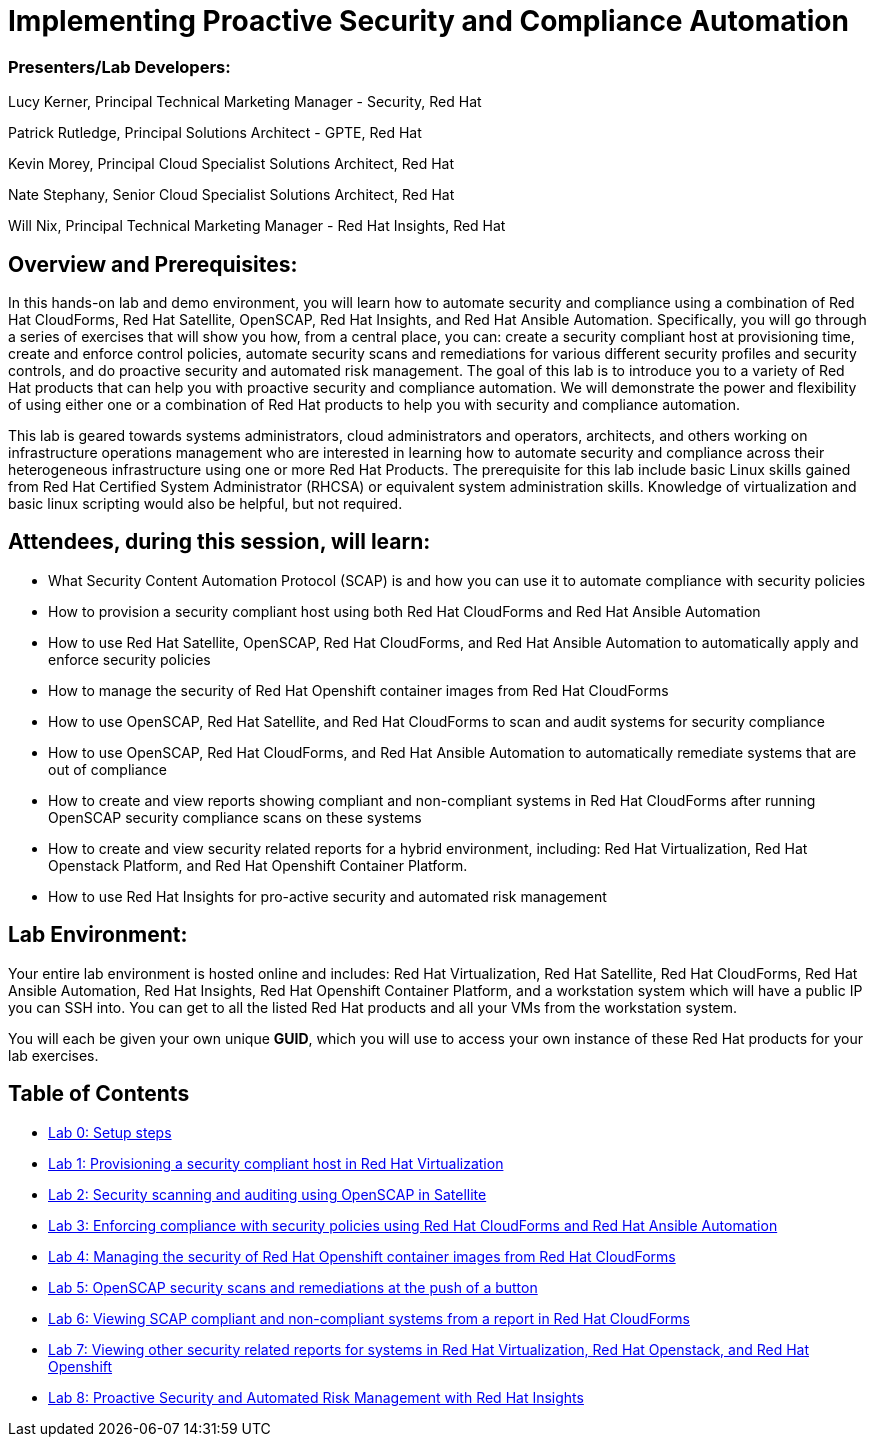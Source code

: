 = Implementing Proactive Security and Compliance Automation

=== [.underline]#Presenters/Lab Developers#:
Lucy Kerner, Principal Technical Marketing Manager - Security, Red Hat

Patrick Rutledge, Principal Solutions Architect - GPTE, Red Hat

Kevin Morey, Principal Cloud Specialist Solutions Architect, Red Hat

Nate Stephany, Senior Cloud Specialist Solutions Architect, Red Hat

Will Nix, Principal Technical Marketing Manager - Red Hat Insights, Red Hat


== Overview and Prerequisites:
In this hands-on lab and demo environment, you will learn how to automate security and compliance using a combination of Red Hat CloudForms, Red Hat Satellite, OpenSCAP, Red Hat Insights, and Red Hat Ansible Automation. Specifically, you will go through a series of exercises that will show you how, from a central place, you can: create a security compliant host at provisioning time, create and enforce control policies, automate security scans and remediations for various different security profiles and security controls, and do proactive security and automated risk management. The goal of this lab is to introduce you to a variety of Red Hat products that can help you with proactive security and compliance automation. We will demonstrate the power and flexibility of using either one or a combination of Red Hat products to help you with security and compliance automation.

This lab is geared towards systems administrators, cloud administrators and operators, architects, and others working on infrastructure operations management who are interested in learning how to automate security and compliance across their heterogeneous infrastructure using one or more Red Hat Products.  The prerequisite for this lab include basic Linux skills gained from Red Hat Certified System Administrator (RHCSA) or equivalent system administration skills. Knowledge of virtualization and basic linux scripting would also be helpful, but not required.

== Attendees, during this session, will learn:
* What Security Content Automation Protocol (SCAP) is and how you can use it to automate compliance with security policies
* How to provision a security compliant host using both Red Hat CloudForms and Red Hat Ansible Automation
* How to use Red Hat Satellite, OpenSCAP, Red Hat CloudForms, and Red Hat Ansible Automation to automatically apply and enforce security policies
* How to manage the security of Red Hat Openshift container images from Red Hat CloudForms
* How to use OpenSCAP, Red Hat Satellite, and Red Hat CloudForms to scan and audit systems for security compliance
* How to use OpenSCAP, Red Hat CloudForms, and Red Hat Ansible Automation to automatically remediate systems that are out of compliance
* How to create and view reports showing compliant and non-compliant systems in Red Hat CloudForms after running OpenSCAP security compliance scans on these systems
* How to create and view security related reports for a hybrid environment, including: Red Hat Virtualization, Red Hat Openstack Platform, and Red Hat Openshift Container Platform.
* How to use Red Hat Insights for pro-active security and automated risk management

== Lab Environment:
Your entire lab environment is hosted online and includes: Red Hat Virtualization, Red Hat Satellite, Red Hat CloudForms, Red Hat Ansible Automation, Red Hat Insights, Red Hat Openshift Container Platform, and a workstation system which will have a public IP you can SSH into. You can get to all the listed Red Hat products and all your VMs from the workstation system.

You will each be given your own unique *GUID*, which you will use to access your own instance of these Red Hat products for your lab exercises.


== Table of Contents
* link:lab0.adoc[Lab 0: Setup steps]
* link:lab1.adoc[Lab 1: Provisioning a security compliant host in Red Hat Virtualization]
* link:lab2.adoc[Lab 2: Security scanning and auditing using OpenSCAP in Satellite]
* link:lab3.adoc[Lab 3: Enforcing compliance with security policies using Red Hat CloudForms and Red Hat Ansible Automation]
* link:lab4.adoc[Lab 4: Managing the security of Red Hat Openshift container images from Red Hat CloudForms]
* link:lab5.adoc[Lab 5: OpenSCAP security scans and remediations at the push of a button]
* link:lab6.adoc[Lab 6: Viewing SCAP compliant and non-compliant systems from a report in Red Hat CloudForms]
* link:lab7.adoc[Lab 7: Viewing other security related reports for systems in Red Hat Virtualization, Red Hat Openstack, and Red Hat Openshift]
* link:lab8.adoc[Lab 8: Proactive Security and Automated Risk Management with Red Hat Insights]
